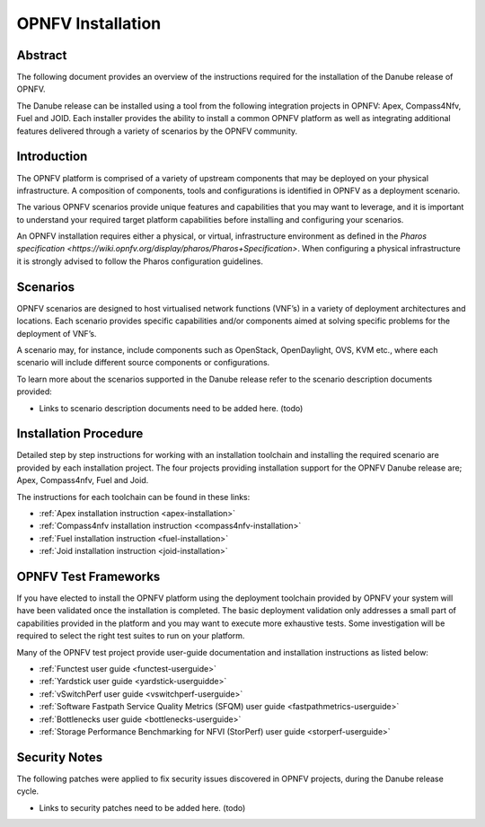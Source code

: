 .. This work is licensed under a Creative Commons Attribution 4.0 International License.
.. SPDX-License-Identifier: CC-BY-4.0
.. (c) Sofia Wallin Ericsson AB

====================
OPNFV Installation
====================

Abstract
========

The following document provides an overview of the instructions required for the installation
of the Danube release of OPNFV.

The Danube release can be installed using a tool from the following integration projects in OPNFV:
Apex, Compass4Nfv, Fuel and JOID.  Each installer provides the ability to install a common OPNFV
platform as well as integrating additional features delivered through a variety of scenarios by
the OPNFV community.


Introduction
============

The OPNFV platform is comprised of a variety of upstream components that may be deployed on your physical
infrastructure.  A composition of components, tools and configurations is identified in OPNFV as a
deployment scenario.

The various OPNFV scenarios provide unique features and capabilities that you may want to leverage, and
it is important to understand your required target platform capabilities before installing and
configuring your scenarios.

An OPNFV installation requires either a physical, or virtual, infrastructure environment as defined
in the `Pharos specification <https://wiki.opnfv.org/display/pharos/Pharos+Specification>`.
When configuring a physical infrastructure it is strongly advised to follow the Pharos configuration guidelines.


Scenarios
=========

OPNFV scenarios are designed to host virtualised network functions (VNF’s) in a variety of deployment
architectures and locations. Each scenario provides specific capabilities and/or components aimed at
solving specific problems for the deployment of VNF’s.

A scenario may, for instance, include components such as OpenStack, OpenDaylight, OVS, KVM etc.,
where each scenario will include different source components or configurations.

To learn more about the scenarios supported in the Danube release refer to the scenario
description documents provided:

- Links to scenario description documents need to be added here.  (todo)

Installation Procedure
======================

Detailed step by step instructions for working with an installation toolchain and installing
the required scenario are provided by each installation project.  The four projects providing installation
support for the OPNFV Danube release are; Apex, Compass4nfv, Fuel and Joid.

The instructions for each toolchain can be found in these links:

- :ref:`Apex installation instruction <apex-installation>`
- :ref:`Compass4nfv installation instruction <compass4nfv-installation>`
- :ref:`Fuel installation instruction <fuel-installation>`
- :ref:`Joid installation instruction <joid-installation>`


OPNFV Test Frameworks
=====================

If you have elected to install the OPNFV platform using the deployment toolchain provided by OPNFV
your system will have been validated once the installation is completed.
The basic deployment validation only addresses a small part of capabilities provided in
the platform and you may want to execute more exhaustive tests.  Some investigation will be required to
select the right test suites to run on your platform.

Many of the OPNFV test project provide user-guide documentation and installation instructions as listed below:

- :ref:`Functest user guide <functest-userguide>`
- :ref:`Yardstick user guide <yardstick-userguidde>`
- :ref:`vSwitchPerf user guide <vswitchperf-userguide>`
- :ref:`Software Fastpath Service Quality Metrics (SFQM) user guide <fastpathmetrics-userguide>`
- :ref:`Bottlenecks user guide <bottlenecks-userguide>`
- :ref:`Storage Performance Benchmarking for NFVI (StorPerf) user guide <storperf-userguide>`


Security Notes
==============

The following patches were applied to fix security issues discovered in OPNFV
projects, during the Danube release cycle.

- Links to security patches need to be added here.  (todo)
